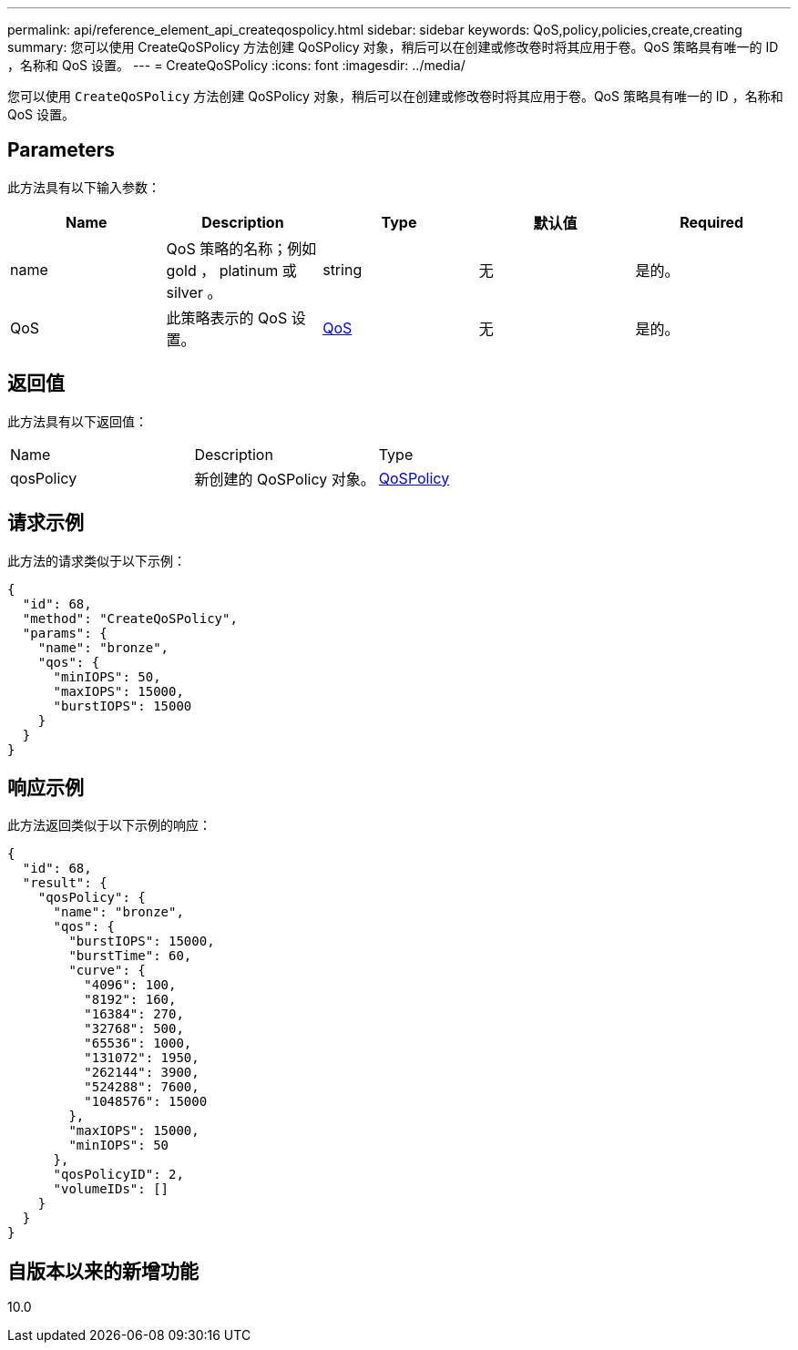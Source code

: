 ---
permalink: api/reference_element_api_createqospolicy.html 
sidebar: sidebar 
keywords: QoS,policy,policies,create,creating 
summary: 您可以使用 CreateQoSPolicy 方法创建 QoSPolicy 对象，稍后可以在创建或修改卷时将其应用于卷。QoS 策略具有唯一的 ID ，名称和 QoS 设置。 
---
= CreateQoSPolicy
:icons: font
:imagesdir: ../media/


[role="lead"]
您可以使用 `CreateQoSPolicy` 方法创建 QoSPolicy 对象，稍后可以在创建或修改卷时将其应用于卷。QoS 策略具有唯一的 ID ，名称和 QoS 设置。



== Parameters

此方法具有以下输入参数：

|===
| Name | Description | Type | 默认值 | Required 


 a| 
name
 a| 
QoS 策略的名称；例如 gold ， platinum 或 silver 。
 a| 
string
 a| 
无
 a| 
是的。



 a| 
QoS
 a| 
此策略表示的 QoS 设置。
 a| 
xref:reference_element_api_qos.adoc[QoS]
 a| 
无
 a| 
是的。

|===


== 返回值

此方法具有以下返回值：

|===


| Name | Description | Type 


 a| 
qosPolicy
 a| 
新创建的 QoSPolicy 对象。
 a| 
xref:reference_element_api_qospolicy.adoc[QoSPolicy]

|===


== 请求示例

此方法的请求类似于以下示例：

[listing]
----
{
  "id": 68,
  "method": "CreateQoSPolicy",
  "params": {
    "name": "bronze",
    "qos": {
      "minIOPS": 50,
      "maxIOPS": 15000,
      "burstIOPS": 15000
    }
  }
}
----


== 响应示例

此方法返回类似于以下示例的响应：

[listing]
----
{
  "id": 68,
  "result": {
    "qosPolicy": {
      "name": "bronze",
      "qos": {
        "burstIOPS": 15000,
        "burstTime": 60,
        "curve": {
          "4096": 100,
          "8192": 160,
          "16384": 270,
          "32768": 500,
          "65536": 1000,
          "131072": 1950,
          "262144": 3900,
          "524288": 7600,
          "1048576": 15000
        },
        "maxIOPS": 15000,
        "minIOPS": 50
      },
      "qosPolicyID": 2,
      "volumeIDs": []
    }
  }
}
----


== 自版本以来的新增功能

10.0
